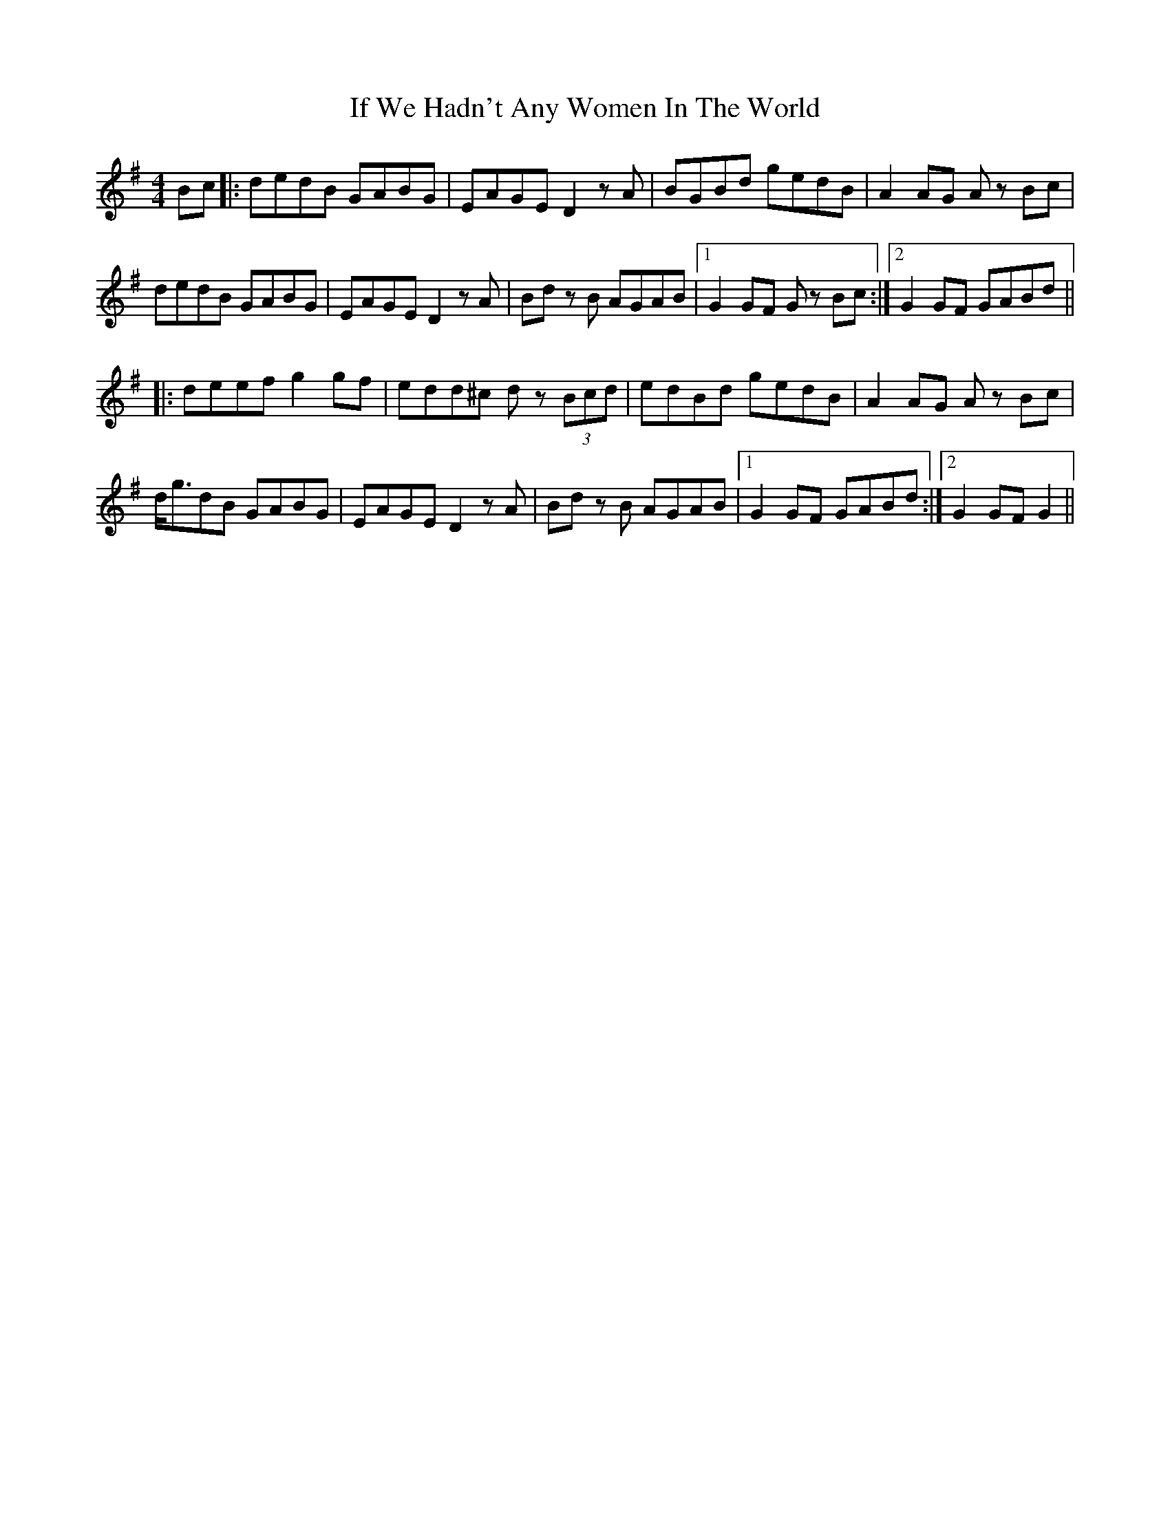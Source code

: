 X: 18796
T: If We Hadn't Any Women In The World
R: barndance
M: 4/4
K: Gmajor
Bc|:dedB GABG|EAGE D2zA|BGBd gedB|A2 AG A zBc|
dedB GABG|EAGE D2zA|Bd z B AGAB|1 G2 GF G z Bc:|2 G2 GF GABd||
|:deef g2 gf|edd^c d z (3Bcd|edBd gedB|A2 AG A z Bc|
d<gdB GABG|EAGE D2zA|Bd z B AGAB|1 G2 GF GABd:|2 G2 GF G2||

